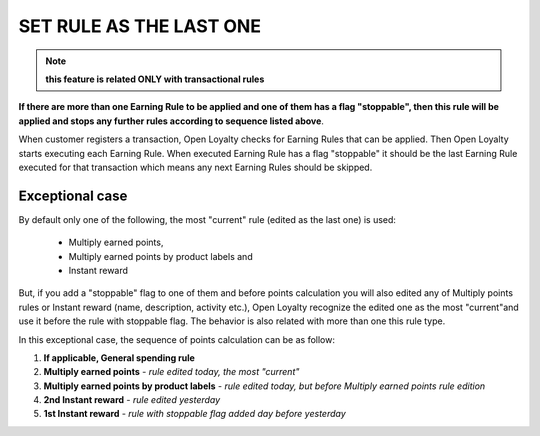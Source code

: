 .. index::
   single: flag

SET RULE AS THE LAST ONE
========================

.. note:: 

    **this feature is related ONLY with transactional rules**

**If there are more than one Earning Rule to be applied and one of them has a flag "stoppable", then this rule will be applied and stops any further rules according to sequence listed above**.

When customer registers a transaction, Open Loyalty checks for Earning Rules that can be applied. Then Open Loyalty starts executing each Earning Rule. When executed Earning Rule has a flag "stoppable" it should be the last Earning Rule executed for that transaction which means any next Earning Rules should be skipped.

Exceptional case
****************

By default only one of the following, the most "current" rule (edited as the last one) is used:

 - Multiply earned points,
 - Multiply earned points by product labels and
 - Instant reward 

But, if you add a "stoppable" flag to one of them and before points calculation you will also edited any of Multiply points rules or Instant reward (name, description, activity etc.), Open Loyalty recognize the edited one as the most "current"and use it before the rule with stoppable flag. The behavior is also related  with more than one this rule type.

In this exceptional case, the sequence of points calculation can be as follow:

1. **If applicable, General spending rule**
2. **Multiply earned points** - *rule edited today, the most "current"*  
3. **Multiply earned points by product labels** - *rule edited today, but before Multiply earned points rule edition*
4. **2nd Instant reward** - *rule edited yesterday*
5. **1st Instant reward** - *rule with stoppable flag added day before yesterday*   